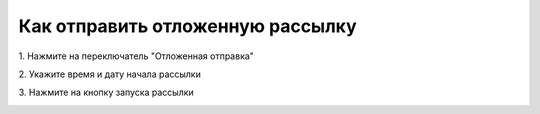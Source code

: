 
Как отправить отложенную рассылку
================================= 

 
1\. Нажмите на переключатель "Отложенная отправка"
 
.. image:: media/sms_sender24.jpeg
 
 
2\. Укажите время и дату начала рассылки
 
.. image:: media/sms_sender25.jpeg
 
 
3\. Нажмите на кнопку запуска рассылки
 
.. image:: media/sms_sender26.jpeg
 
 
